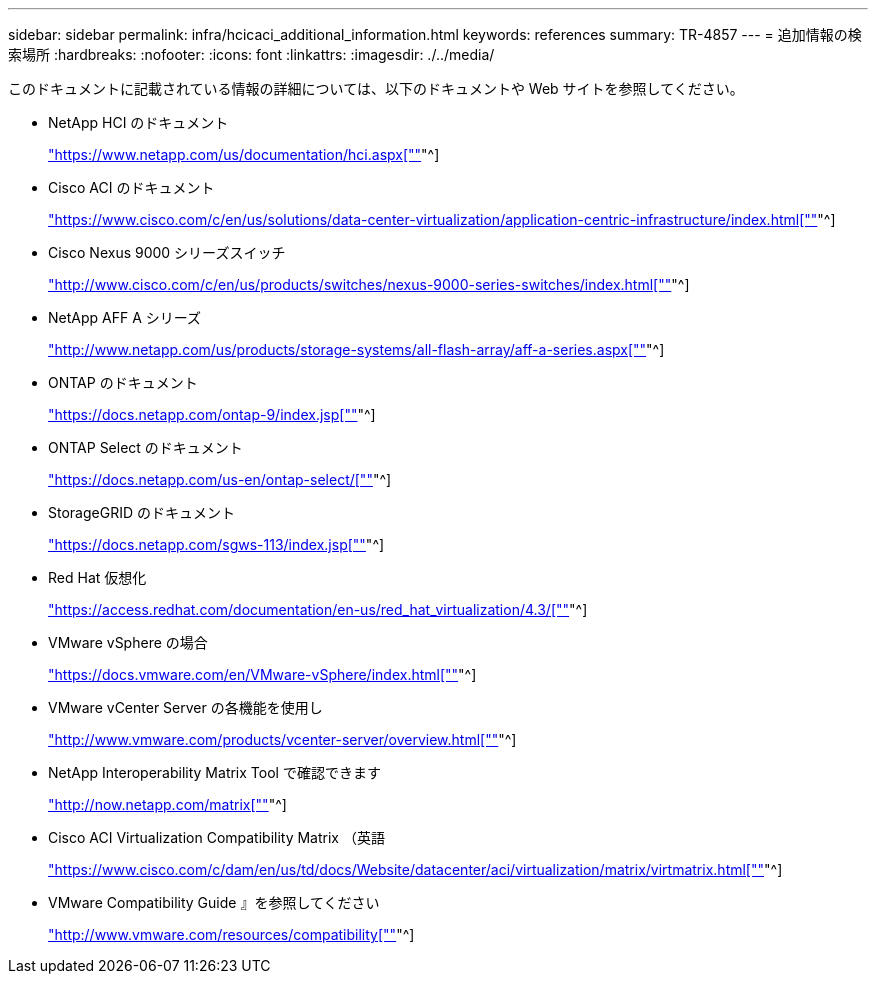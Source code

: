 ---
sidebar: sidebar 
permalink: infra/hcicaci_additional_information.html 
keywords: references 
summary: TR-4857 
---
= 追加情報の検索場所
:hardbreaks:
:nofooter: 
:icons: font
:linkattrs: 
:imagesdir: ./../media/


[role="lead"]
このドキュメントに記載されている情報の詳細については、以下のドキュメントや Web サイトを参照してください。

* NetApp HCI のドキュメント
+
https://www.netapp.com/us/documentation/hci.aspx["https://www.netapp.com/us/documentation/hci.aspx[""]"^]

* Cisco ACI のドキュメント
+
https://www.cisco.com/c/en/us/solutions/data-center-virtualization/application-centric-infrastructure/index.html["https://www.cisco.com/c/en/us/solutions/data-center-virtualization/application-centric-infrastructure/index.html[""]"^]

* Cisco Nexus 9000 シリーズスイッチ
+
http://www.cisco.com/c/en/us/products/switches/nexus-9000-series-switches/index.html["http://www.cisco.com/c/en/us/products/switches/nexus-9000-series-switches/index.html[""]"^]

* NetApp AFF A シリーズ
+
http://www.netapp.com/us/products/storage-systems/all-flash-array/aff-a-series.aspx["http://www.netapp.com/us/products/storage-systems/all-flash-array/aff-a-series.aspx[""]"^]

* ONTAP のドキュメント
+
https://docs.netapp.com/ontap-9/index.jsp["https://docs.netapp.com/ontap-9/index.jsp[""]"^]

* ONTAP Select のドキュメント
+
https://docs.netapp.com/us-en/ontap-select/["https://docs.netapp.com/us-en/ontap-select/[""]"^]

* StorageGRID のドキュメント
+
https://docs.netapp.com/sgws-113/index.jsp["https://docs.netapp.com/sgws-113/index.jsp[""]"^]

* Red Hat 仮想化
+
https://access.redhat.com/documentation/en-us/red_hat_virtualization/4.3/["https://access.redhat.com/documentation/en-us/red_hat_virtualization/4.3/[""]"^]

* VMware vSphere の場合
+
https://docs.vmware.com/en/VMware-vSphere/index.html["https://docs.vmware.com/en/VMware-vSphere/index.html[""]"^]

* VMware vCenter Server の各機能を使用し
+
http://www.vmware.com/products/vcenter-server/overview.html["http://www.vmware.com/products/vcenter-server/overview.html[""]"^]

* NetApp Interoperability Matrix Tool で確認できます
+
http://now.netapp.com/matrix["http://now.netapp.com/matrix[""]"^]

* Cisco ACI Virtualization Compatibility Matrix （英語
+
https://www.cisco.com/c/dam/en/us/td/docs/Website/datacenter/aci/virtualization/matrix/virtmatrix.html["https://www.cisco.com/c/dam/en/us/td/docs/Website/datacenter/aci/virtualization/matrix/virtmatrix.html[""]"^]

* VMware Compatibility Guide 』を参照してください
+
http://www.vmware.com/resources/compatibility["http://www.vmware.com/resources/compatibility[""]"^]


